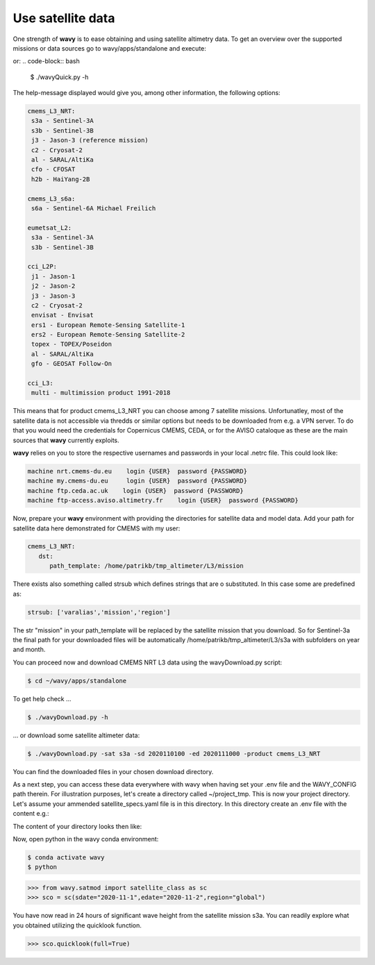 Use satellite data
##################

One strength of **wavy** is to ease obtaining and using satellite altimetry data. To get an overview over the supported missions or data sources go to wavy/apps/standalone and execute:

.. code-block:: bash
   $ ./wavyDownload.py -h


or:
.. code-block:: bash
   $ ./wavyQuick.py -h


The help-message displayed would give you, among other information, the following options:


.. code-block:: bash

    cmems_L3_NRT:            
     s3a - Sentinel-3A            
     s3b - Sentinel-3B            
     j3 - Jason-3 (reference mission)            
     c2 - Cryosat-2            
     al - SARAL/AltiKa            
     cfo - CFOSAT            
     h2b - HaiYang-2B            
                
    cmems_L3_s6a:            
     s6a - Sentinel-6A Michael Freilich            
                
    eumetsat_L2:            
     s3a - Sentinel-3A            
     s3b - Sentinel-3B            
                
    cci_L2P:            
     j1 - Jason-1            
     j2 - Jason-2            
     j3 - Jason-3            
     c2 - Cryosat-2            
     envisat - Envisat            
     ers1 - European Remote-Sensing Satellite-1            
     ers2 - European Remote-Sensing Satellite-2            
     topex - TOPEX/Poseidon            
     al - SARAL/AltiKa            
     gfo - GEOSAT Follow-On            
        
    cci_L3:            
     multi - multimission product 1991-2018 

This means that for product cmems_L3_NRT you can choose among 7 satellite missions. Unfortunatley, most of the satellite data is not accessible via thredds or similar options but needs to be downloaded from e.g. a VPN server. To do that you would need the credentials for Copernicus CMEMS, CEDA, or for the AVISO cataloque as these are the main sources that **wavy** currently exploits.

**wavy** relies on you to store the respective usernames and passwords in your local .netrc file. This could look like:

.. code::

   machine nrt.cmems-du.eu    login {USER}  password {PASSWORD}
   machine my.cmems-du.eu     login {USER}  password {PASSWORD}
   machine ftp.ceda.ac.uk    login {USER}  password {PASSWORD}
   machine ftp-access.aviso.altimetry.fr    login {USER}  password {PASSWORD}

Now, prepare your **wavy** environment with providing the directories for satellite data and model data. Add your path for satellite data here demonstrated for CMEMS with my user:

.. code-block:: yaml

   cmems_L3_NRT:
      dst:
         path_template: /home/patrikb/tmp_altimeter/L3/mission


There exists also something called strsub which defines strings that are o substituted. In this case some are predefined as:

.. code-block:: yaml

   strsub: ['varalias','mission','region']

The str "mission" in your path_template will be replaced by the satellite mission that you download. So for Sentinel-3a the final path for your downloaded files will be automatically /home/patrikb/tmp_altimeter/L3/s3a with subfolders on year and month.

You can proceed now and download CMEMS NRT L3 data using the wavyDownload.py script:

.. code-block:: bash

   $ cd ~/wavy/apps/standalone

To get help check ...

.. code-block:: bash

   $ ./wavyDownload.py -h

... or download some satellite altimeter data:

.. code-block:: bash

   $ ./wavyDownload.py -sat s3a -sd 2020110100 -ed 2020111000 -product cmems_L3_NRT

You can find the downloaded files in your chosen download directory.

As a next step, you can access these data everywhere with wavy when having set your .env file and the WAVY_CONFIG path therein. For illustration purposes, let's create a directory called ~/project_tmp. This is now your project directory. Let's assume your ammended satellite_specs.yaml file is in this directory. In this directory create an .env file with the content e.g.:

.. code-block:: bash
   WAVY_CONFIG=/home/patrikb/project_tmp/

The content of your directory looks then like:

.. code-block:: bash
   (base) patrikb@pc5591:~/project_tmp$ ls -la
   total 20
   drwxrwxr-x  2 patrikb patrikb 4096 Aug  3 12:31 .
   drwx------ 52 patrikb patrikb 4096 Aug  3 13:51 ..
   -rw-rw-r--  1 patrikb patrikb   31 Aug  3 12:31 .env
   -rwxr-xr-x  1 patrikb patrikb 6257 Aug  3 12:31 satellite_specs.yaml

Now, open python in the wavy conda environment:

.. code-block:: bash
   
   $ conda activate wavy
   $ python

.. code-block:: python3

   >>> from wavy.satmod import satellite_class as sc
   >>> sco = sc(sdate="2020-11-1",edate="2020-11-2",region="global")

You have now read in 24 hours of significant wave height from the satellite mission s3a. You can readily explore what you obtained utilizing the quicklook function.

.. code-block:: python3

   >>> sco.quicklook(full=True)
